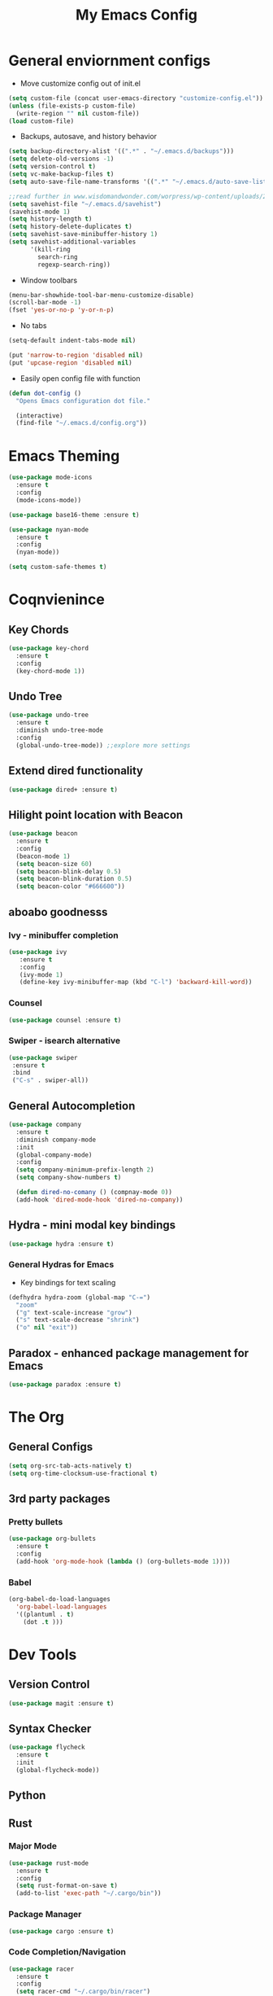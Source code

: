 #+title: My Emacs Config

* General enviornment configs
  + Move customize config out of init.el
#+BEGIN_SRC emacs-lisp
  (setq custom-file (concat user-emacs-directory "customize-config.el"))
  (unless (file-exists-p custom-file)
    (write-region "" nil custom-file))
  (load custom-file)
#+END_SRC

  + Backups, autosave, and history behavior
#+BEGIN_SRC emacs-lisp
  (setq backup-directory-alist '((".*" . "~/.emacs.d/backups")))
  (setq delete-old-versions -1)
  (setq version-control t)
  (setq vc-make-backup-files t)
  (setq auto-save-file-name-transforms '((".*" "~/.emacs.d/auto-save-list/" t)))

  ;;read further in www.wisdomandwonder.com/worpress/wp-content/uploads/2014/03/C3F.html -via sachachua.com
  (setq savehist-file "~/.emacs.d/savehist")
  (savehist-mode 1)
  (setq history-length t)
  (setq history-delete-duplicates t)
  (setq savehist-save-minibuffer-history 1)
  (setq savehist-additional-variables
        '(kill-ring
          search-ring
          regexp-search-ring))
#+END_SRC

  + Window toolbars
#+BEGIN_SRC emacs-lisp
  (menu-bar-showhide-tool-bar-menu-customize-disable)
  (scroll-bar-mode -1)
  (fset 'yes-or-no-p 'y-or-n-p)
#+END_SRC

  + No tabs
#+BEGIN_SRC emacs-lisp
  (setq-default indent-tabs-mode nil)

  (put 'narrow-to-region 'disabled nil)
  (put 'upcase-region 'disabled nil)
#+END_SRC

  + Easily open config file with function
#+BEGIN_SRC emacs-lisp
  (defun dot-config ()
    "Opens Emacs configuration dot file."

    (interactive)
    (find-file "~/.emacs.d/config.org"))
#+END_SRC

* Emacs Theming
#+BEGIN_SRC emacs-lisp
  (use-package mode-icons
    :ensure t
    :config
    (mode-icons-mode))

  (use-package base16-theme :ensure t)

  (use-package nyan-mode
    :ensure t
    :config
    (nyan-mode))

  (setq custom-safe-themes t)
#+END_SRC

* Coqnvienince
** Key Chords
#+BEGIN_SRC emacs-lisp
  (use-package key-chord
    :ensure t
    :config
    (key-chord-mode 1))
#+END_SRC

** Undo Tree
#+BEGIN_SRC emacs-lisp
  (use-package undo-tree
    :ensure t
    :diminish undo-tree-mode
    :config 
    (global-undo-tree-mode)) ;;explore more settings 
#+END_SRC

** Extend dired functionality
#+BEGIN_SRC emacs-lisp
  (use-package dired+ :ensure t)
#+END_SRC

** Hilight point location with Beacon
#+BEGIN_SRC emacs-lisp
  (use-package beacon 
    :ensure t
    :config
    (beacon-mode 1)
    (setq beacon-size 60)
    (setq beacon-blink-delay 0.5)
    (setq beacon-blink-duration 0.5)
    (setq beacon-color "#666600"))
#+END_SRC

** aboabo goodnesss
*** Ivy - minibuffer completion
#+BEGIN_SRC emacs-lisp
  (use-package ivy 
     :ensure t
     :config
     (ivy-mode 1)
     (define-key ivy-minibuffer-map (kbd "C-l") 'backward-kill-word))
#+END_SRC

*** Counsel
#+BEGIN_SRC emacs-lisp
  (use-package counsel :ensure t)
#+END_SRC

*** Swiper - isearch alternative
#+BEGIN_SRC emacs-lisp
  (use-package swiper 
   :ensure t
   :bind
   ("C-s" . swiper-all))
#+END_SRC

** General Autocompletion
#+BEGIN_SRC emacs-lisp
(use-package company
  :ensure t
  :diminish company-mode
  :init
  (global-company-mode)
  :config
  (setq company-minimum-prefix-length 2)
  (setq company-show-numbers t)

  (defun dired-no-comany () (compnay-mode 0))
  (add-hook 'dired-mode-hook 'dired-no-company))
#+END_SRC

** Hydra - mini modal key bindings
#+BEGIN_SRC emacs-lisp
(use-package hydra :ensure t)
#+END_SRC

*** General Hydras for Emacs
    + Key bindings for text scaling
#+BEGIN_SRC emacs-lisp
  (defhydra hydra-zoom (global-map "C-=")
    "zoom"
    ("g" text-scale-increase "grow")
    ("s" text-scale-decrease "shrink")
    ("o" nil "exit"))
#+END_SRC

** Paradox - enhanced package management for Emacs
#+BEGIN_SRC emacs-lisp
(use-package paradox :ensure t)
#+END_SRC
* The Org
** General Configs
#+BEGIN_SRC emacs-lisp
(setq org-src-tab-acts-natively t)
(setq org-time-clocksum-use-fractional t)
#+END_SRC

** 3rd party packages
*** Pretty bullets
#+BEGIN_SRC emacs-lisp
(use-package org-bullets
  :ensure t
  :config
  (add-hook 'org-mode-hook (lambda () (org-bullets-mode 1))))
#+END_SRC

*** Babel
#+BEGIN_SRC emacs-lisp
(org-babel-do-load-languages
  'org-babel-load-languages
  '((plantuml . t)
    (dot .t )))
#+END_SRC

* Dev Tools
** Version Control
#+BEGIN_SRC emacs-lisp
(use-package magit :ensure t)
#+END_SRC

** Syntax Checker 
 #+BEGIN_SRC emacs-lisp
(use-package flycheck
  :ensure t
  :init
  (global-flycheck-mode))
 #+END_SRC

** Python

** Rust
*** Major Mode
#+BEGIN_SRC emacs-lisp
(use-package rust-mode 
  :ensure t
  :config
  (setq rust-format-on-save t)
  (add-to-list 'exec-path "~/.cargo/bin"))
#+END_SRC

*** Package Manager
#+BEGIN_SRC emacs-lisp
(use-package cargo :ensure t)
#+END_SRC

*** Code Completion/Navigation
#+BEGIN_SRC emacs-lisp
(use-package racer
  :ensure t
  :config
  (setq racer-cmd "~/.cargo/bin/racer")
  (setq racer-rust-src-path "~/.rustup/toolchains/stable-x86_64-unknown-linux-gnu/lib/rustlib/src/rust/src")
  (add-hook 'rust-mode-hook #'racer-mode)
  (add-hook 'racer-mode-hook #'eldoc-mode)
  (add-hook 'racer-mode-hook #'company-mode))
#+END_SRC

*** Syntax Checker
#+BEGIN_SRC emacs-lisp
(use-package flycheck-rust
  :ensure t
  :config
  (add-hook 'flycheck-mode-hook #'flycheck-rust-setup))
#+END_SRC

** Racket

** Elixir

** Haskell

** Elm
